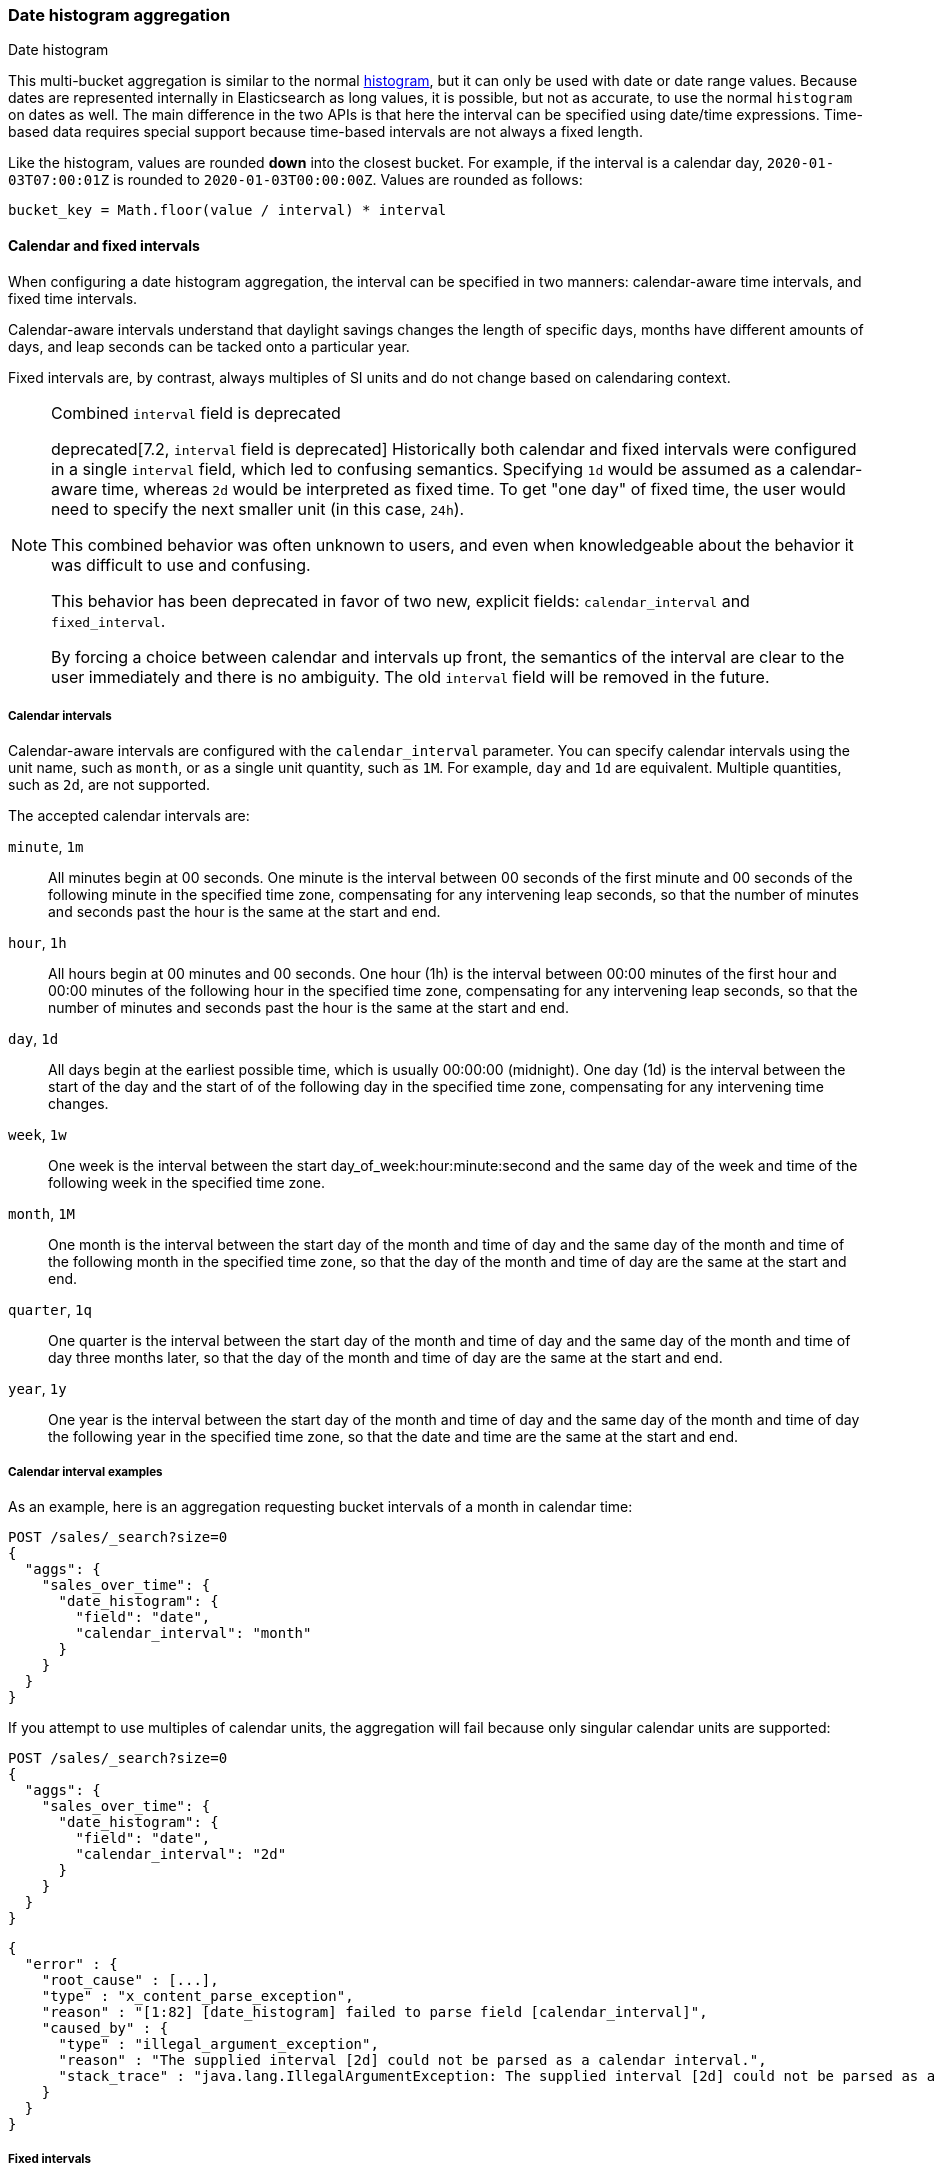 [[search-aggregations-bucket-datehistogram-aggregation]]
=== Date histogram aggregation
++++
<titleabbrev>Date histogram</titleabbrev>
++++

This multi-bucket aggregation is similar to the normal
<<search-aggregations-bucket-histogram-aggregation,histogram>>, but it can
only be used with date or date range values. Because dates are represented internally in
Elasticsearch as long values, it is possible, but not as accurate, to use the
normal `histogram` on dates as well. The main difference in the two APIs is
that here the interval can be specified using date/time expressions. Time-based
data requires special support because time-based intervals are not always a
fixed length.

Like the histogram, values are rounded *down* into the closest bucket. For
example, if the interval is a calendar day, `2020-01-03T07:00:01Z` is rounded to
`2020-01-03T00:00:00Z`. Values are rounded as follows:

[source,java]
----
bucket_key = Math.floor(value / interval) * interval
----

[[calendar_and_fixed_intervals]]
==== Calendar and fixed intervals

When configuring a date histogram aggregation, the interval can be specified
in two manners: calendar-aware time intervals, and fixed time intervals.

Calendar-aware intervals understand that daylight savings changes the length
of specific days, months have different amounts of days, and leap seconds can
be tacked onto a particular year.

Fixed intervals are, by contrast, always multiples of SI units and do not change
based on calendaring context.

[NOTE]
.Combined `interval` field is deprecated
==================================
deprecated[7.2, `interval` field is deprecated] Historically both calendar and fixed
intervals were configured in a single `interval` field, which led to confusing
semantics. Specifying `1d` would be assumed as a calendar-aware time,
whereas `2d` would be interpreted as fixed time. To get "one day" of fixed time,
the user would need to specify the next smaller unit (in this case, `24h`).

This combined behavior was often unknown to users, and even when knowledgeable about
the behavior it was difficult to use and confusing.

This behavior has been deprecated in favor of two new, explicit fields: `calendar_interval`
and `fixed_interval`.

By forcing a choice between calendar and intervals up front, the semantics of the interval
are clear to the user immediately and there is no ambiguity.  The old `interval` field
will be removed in the future.
==================================

[[calendar_intervals]]
===== Calendar intervals

Calendar-aware intervals are configured with the `calendar_interval` parameter.
You can specify calendar intervals using the unit name, such as `month`, or as a
single unit quantity, such as `1M`. For example, `day` and `1d` are equivalent.
Multiple quantities, such as `2d`, are not supported.

The accepted calendar intervals are:

`minute`, `1m` ::

All minutes begin at 00 seconds.
One minute is the interval between 00 seconds of the first minute and 00
seconds of the following minute in the specified time zone, compensating for any
intervening leap seconds, so that the number of minutes and seconds past the
hour is the same at the start and end.

`hour`, `1h` ::

All hours begin at 00 minutes and 00 seconds.
One hour (1h) is the interval between 00:00 minutes of the first hour and 00:00
minutes of the following hour in the specified time zone, compensating for any
intervening leap seconds, so that the number of minutes and seconds past the hour
is the same at the start and end.

`day`, `1d` ::

All days begin at the earliest possible time, which is usually 00:00:00
(midnight).
One day (1d) is the interval between the start of the day and the start of
of the following day in the specified time zone, compensating for any intervening
time changes.

`week`, `1w` ::

One week is the interval between the start day_of_week:hour:minute:second
and the same day of the week and time of the following week in the specified
time zone.

`month`, `1M` ::

One month is the interval between the start day of the month and time of
day and the same day of the month and time of the following month in the specified
time zone, so that the day of the month and time of day are the same at the start
and end.

`quarter`, `1q` ::

One quarter is the interval between the start day of the month and
time of day and the same day of the month and time of day three months later,
so that the day of the month and time of day are the same at the start and end. +

`year`, `1y` ::

One year is the interval between the start day of the month and time of
day and the same day of the month and time of day the following year in the
specified time zone, so that the date and time are the same at the start and end. +

[[calendar_interval_examples]]
===== Calendar interval examples
As an example, here is an aggregation requesting bucket intervals of a month in calendar time:

[source,console]
--------------------------------------------------
POST /sales/_search?size=0
{
  "aggs": {
    "sales_over_time": {
      "date_histogram": {
        "field": "date",
        "calendar_interval": "month"
      }
    }
  }
}
--------------------------------------------------
// TEST[setup:sales]

If you attempt to use multiples of calendar units, the aggregation will fail because only
singular calendar units are supported:

[source,console]
--------------------------------------------------
POST /sales/_search?size=0
{
  "aggs": {
    "sales_over_time": {
      "date_histogram": {
        "field": "date",
        "calendar_interval": "2d"
      }
    }
  }
}
--------------------------------------------------
// TEST[setup:sales]
// TEST[catch:bad_request]

[source,js]
--------------------------------------------------
{
  "error" : {
    "root_cause" : [...],
    "type" : "x_content_parse_exception",
    "reason" : "[1:82] [date_histogram] failed to parse field [calendar_interval]",
    "caused_by" : {
      "type" : "illegal_argument_exception",
      "reason" : "The supplied interval [2d] could not be parsed as a calendar interval.",
      "stack_trace" : "java.lang.IllegalArgumentException: The supplied interval [2d] could not be parsed as a calendar interval."
    }
  }
}

--------------------------------------------------
// NOTCONSOLE

[[fixed_intervals]]
===== Fixed intervals

Fixed intervals are configured with the `fixed_interval` parameter.

In contrast to calendar-aware intervals, fixed intervals are a fixed number of SI
units and never deviate, regardless of where they fall on the calendar. One second
is always composed of `1000ms`. This allows fixed intervals to be specified in
any multiple of the supported units.

However, it means fixed intervals cannot express other units such as months,
since the duration of a month is not a fixed quantity. Attempting to specify
a calendar interval like month or quarter will throw an exception.

The accepted units for fixed intervals are:

milliseconds (`ms`) ::
A single millisecond. This is a very, very small interval.

seconds (`s`) ::
Defined as 1000 milliseconds each.

minutes (`m`) ::
Defined as 60 seconds each (60,000 milliseconds).
All minutes begin at 00 seconds.

hours (`h`) ::
Defined as 60 minutes each (3,600,000 milliseconds).
All hours begin at 00 minutes and 00 seconds.

days (`d`) ::
Defined as 24 hours (86,400,000 milliseconds).
All days begin at the earliest possible time, which is usually 00:00:00
(midnight).

[[fixed_interval_examples]]
===== Fixed interval examples

If we try to recreate the "month" `calendar_interval` from earlier, we can approximate that with
30 fixed days:

[source,console]
--------------------------------------------------
POST /sales/_search?size=0
{
  "aggs": {
    "sales_over_time": {
      "date_histogram": {
        "field": "date",
        "fixed_interval": "30d"
      }
    }
  }
}
--------------------------------------------------
// TEST[setup:sales]

But if we try to use a calendar unit that is not supported, such as weeks, we'll get an exception:

[source,console]
--------------------------------------------------
POST /sales/_search?size=0
{
  "aggs": {
    "sales_over_time": {
      "date_histogram": {
        "field": "date",
        "fixed_interval": "2w"
      }
    }
  }
}
--------------------------------------------------
// TEST[setup:sales]
// TEST[catch:bad_request]

[source,js]
--------------------------------------------------
{
  "error" : {
    "root_cause" : [...],
    "type" : "x_content_parse_exception",
    "reason" : "[1:82] [date_histogram] failed to parse field [fixed_interval]",
    "caused_by" : {
      "type" : "illegal_argument_exception",
      "reason" : "failed to parse setting [date_histogram.fixedInterval] with value [2w] as a time value: unit is missing or unrecognized",
      "stack_trace" : "java.lang.IllegalArgumentException: failed to parse setting [date_histogram.fixedInterval] with value [2w] as a time value: unit is missing or unrecognized"
    }
  }
}

--------------------------------------------------
// NOTCONSOLE

[[datehistogram-aggregation-notes]]
===== Notes

In all cases, when the specified end time does not exist, the actual end time is
the closest available time after the specified end.

Widely distributed applications must also consider vagaries such as countries that
start and stop daylight savings time at 12:01 A.M., so end up with one minute of
Sunday followed by an additional 59 minutes of Saturday once a year, and countries
that decide to move across the international date line. Situations like
that can make irregular time zone offsets seem easy.

As always, rigorous testing, especially around time-change events, will ensure
that your time interval specification is
what you intend it to be.

WARNING:
To avoid unexpected results, all connected servers and clients must sync to a
reliable network time service.

NOTE: fractional time values are not supported, but you can address this by
shifting to another time unit (e.g., `1.5h` could instead be specified as `90m`).

NOTE: You can also specify time values using abbreviations supported by
<<time-units,time units>> parsing.

===== Keys

Internally, a date is represented as a 64 bit number representing a timestamp
in milliseconds-since-the-epoch (01/01/1970 midnight UTC). These timestamps are
returned as the ++key++ name of the bucket. The `key_as_string` is the same
timestamp converted to a formatted
date string using the `format` parameter specification:

TIP: If you don't specify `format`, the first date
<<mapping-date-format,format>> specified in the field mapping is used.

[source,console]
--------------------------------------------------
POST /sales/_search?size=0
{
  "aggs": {
    "sales_over_time": {
      "date_histogram": {
        "field": "date",
        "calendar_interval": "1M",
        "format": "yyyy-MM-dd" <1>
      }
    }
  }
}
--------------------------------------------------
// TEST[setup:sales]

<1> Supports expressive date <<date-format-pattern,format pattern>>

Response:

[source,console-result]
--------------------------------------------------
{
  ...
  "aggregations": {
    "sales_over_time": {
      "buckets": [
        {
          "key_as_string": "2015-01-01",
          "key": 1420070400000,
          "doc_count": 3
        },
        {
          "key_as_string": "2015-02-01",
          "key": 1422748800000,
          "doc_count": 2
        },
        {
          "key_as_string": "2015-03-01",
          "key": 1425168000000,
          "doc_count": 2
        }
      ]
    }
  }
}
--------------------------------------------------
// TESTRESPONSE[s/\.\.\./"took": $body.took,"timed_out": false,"_shards": $body._shards,"hits": $body.hits,/]

===== Time zone

{es} stores date-times in Coordinated Universal Time (UTC). By default, all bucketing and
rounding is also done in UTC. Use the `time_zone` parameter to indicate
that bucketing should use a different time zone.

For example, if the interval is a calendar day and the time zone is
`America/New_York` then `2020-01-03T01:00:01Z` is :
# Converted to `2020-01-02T18:00:01`
# Rounded down to `2020-01-02T00:00:00`
# Then converted back to UTC to produce `2020-01-02T05:00:00:00Z`
# Finally, when the bucket is turned into a string key it is printed in
  `America/New_York` so it'll display as `"2020-01-02T00:00:00"`.

It looks like:

[source,java]
----
bucket_key = localToUtc(Math.floor(utcToLocal(value) / interval) * interval))
----

You can specify time zones as an ISO 8601 UTC offset (e.g. `+01:00` or
`-08:00`) or as an IANA time zone ID,
such as `America/Los_Angeles`.

Consider the following example:

[source,console]
---------------------------------
PUT my-index-000001/_doc/1?refresh
{
  "date": "2015-10-01T00:30:00Z"
}

PUT my-index-000001/_doc/2?refresh
{
  "date": "2015-10-01T01:30:00Z"
}

GET my-index-000001/_search?size=0
{
  "aggs": {
    "by_day": {
      "date_histogram": {
        "field":     "date",
        "calendar_interval":  "day"
      }
    }
  }
}
---------------------------------

If you don't specify a time zone, UTC is used. This would result in both of these
documents being placed into the same day bucket, which starts at midnight UTC
on 1 October 2015:

[source,console-result]
---------------------------------
{
  ...
  "aggregations": {
    "by_day": {
      "buckets": [
        {
          "key_as_string": "2015-10-01T00:00:00.000Z",
          "key":           1443657600000,
          "doc_count":     2
        }
      ]
    }
  }
}
---------------------------------
// TESTRESPONSE[s/\.\.\./"took": $body.took,"timed_out": false,"_shards": $body._shards,"hits": $body.hits,/]

If you specify a `time_zone` of `-01:00`, midnight in that time zone is one hour
before midnight UTC:

[source,console]
---------------------------------
GET my-index-000001/_search?size=0
{
  "aggs": {
    "by_day": {
      "date_histogram": {
        "field":     "date",
        "calendar_interval":  "day",
        "time_zone": "-01:00"
      }
    }
  }
}
---------------------------------
// TEST[continued]

Now the first document falls into the bucket for 30 September 2015, while the
second document falls into the bucket for 1 October 2015:

[source,console-result]
---------------------------------
{
  ...
  "aggregations": {
    "by_day": {
      "buckets": [
        {
          "key_as_string": "2015-09-30T00:00:00.000-01:00", <1>
          "key": 1443574800000,
          "doc_count": 1
        },
        {
          "key_as_string": "2015-10-01T00:00:00.000-01:00", <1>
          "key": 1443661200000,
          "doc_count": 1
        }
      ]
    }
  }
}
---------------------------------
// TESTRESPONSE[s/\.\.\./"took": $body.took,"timed_out": false,"_shards": $body._shards,"hits": $body.hits,/]

<1> The `key_as_string` value represents midnight on each day
    in the specified time zone.

WARNING: Many time zones shift their clocks for daylight savings time. Buckets
close to the moment when those changes happen can have slightly different sizes
than you would expect from the `calendar_interval` or `fixed_interval`.
For example, consider a DST start in the `CET` time zone: on 27 March 2016 at 2am,
clocks were turned forward 1 hour to 3am local time. If you use `day` as the
`calendar_interval`, the bucket covering that day will only hold data for 23
hours instead of the usual 24 hours for other buckets. The same is true for
shorter intervals, like a `fixed_interval` of `12h`, where you'll have only a 11h
bucket on the morning of 27 March when the DST shift happens.

[[search-aggregations-bucket-datehistogram-offset]]
===== Offset

// tag::offset-explanation[]
Use the `offset` parameter to change the start value of each bucket by the
specified positive (`+`) or negative offset (`-`) duration, such as `1h` for
an hour, or `1d` for a day. See <<time-units>> for more possible time
duration options.

For example, when using an interval of `day`, each bucket runs from midnight
to midnight. Setting the `offset` parameter to `+6h` changes each bucket
to run from 6am to 6am:
// end::offset-explanation[]

[source,console]
-----------------------------
PUT my-index-000001/_doc/1?refresh
{
  "date": "2015-10-01T05:30:00Z"
}

PUT my-index-000001/_doc/2?refresh
{
  "date": "2015-10-01T06:30:00Z"
}

GET my-index-000001/_search?size=0
{
  "aggs": {
    "by_day": {
      "date_histogram": {
        "field":     "date",
        "calendar_interval":  "day",
        "offset":    "+6h"
      }
    }
  }
}
-----------------------------

// tag::offset-result-intro[]
Instead of a single bucket starting at midnight, the above request groups the
documents into buckets starting at 6am:
// end::offset-result-intro[]

[source,console-result]
-----------------------------
{
  ...
  "aggregations": {
    "by_day": {
      "buckets": [
        {
          "key_as_string": "2015-09-30T06:00:00.000Z",
          "key": 1443592800000,
          "doc_count": 1
        },
        {
          "key_as_string": "2015-10-01T06:00:00.000Z",
          "key": 1443679200000,
          "doc_count": 1
        }
      ]
    }
  }
}
-----------------------------
// TESTRESPONSE[s/\.\.\./"took": $body.took,"timed_out": false,"_shards": $body._shards,"hits": $body.hits,/]

// tag::offset-note[]
NOTE: The start `offset` of each bucket is calculated after `time_zone`
adjustments have been made.
// end::offset-note[]

===== Keyed Response

Setting the `keyed` flag to `true` associates a unique string key with each
bucket and returns the ranges as a hash rather than an array:

[source,console]
--------------------------------------------------
POST /sales/_search?size=0
{
  "aggs": {
    "sales_over_time": {
      "date_histogram": {
        "field": "date",
        "calendar_interval": "1M",
        "format": "yyyy-MM-dd",
        "keyed": true
      }
    }
  }
}
--------------------------------------------------
// TEST[setup:sales]

Response:

[source,console-result]
--------------------------------------------------
{
  ...
  "aggregations": {
    "sales_over_time": {
      "buckets": {
        "2015-01-01": {
          "key_as_string": "2015-01-01",
          "key": 1420070400000,
          "doc_count": 3
        },
        "2015-02-01": {
          "key_as_string": "2015-02-01",
          "key": 1422748800000,
          "doc_count": 2
        },
        "2015-03-01": {
          "key_as_string": "2015-03-01",
          "key": 1425168000000,
          "doc_count": 2
        }
      }
    }
  }
}
--------------------------------------------------
// TESTRESPONSE[s/\.\.\./"took": $body.took,"timed_out": false,"_shards": $body._shards,"hits": $body.hits,/]

===== Scripts

As with the normal <<search-aggregations-bucket-histogram-aggregation,histogram>>,
both document-level scripts and
value-level scripts are supported. You can control the order of the returned
buckets using the `order`
settings and filter the returned buckets based on a `min_doc_count` setting
(by default all buckets between the first
bucket that matches documents and the last one are returned). This histogram
also supports the `extended_bounds`
setting, which enables extending the bounds of the histogram beyond the data
itself, and `hard_bounds` that limits the histogram to specified bounds.
For more information, see
<<search-aggregations-bucket-histogram-aggregation-extended-bounds,`Extended Bounds`>> and
<<search-aggregations-bucket-histogram-aggregation-hard-bounds,`Hard Bounds`>>.

===== Missing value

The `missing` parameter defines how to treat documents that are missing a value.
By default, they are ignored, but it is also possible to treat them as if they
have a value.

[source,console]
--------------------------------------------------
POST /sales/_search?size=0
{
  "aggs": {
    "sale_date": {
      "date_histogram": {
        "field": "date",
        "calendar_interval": "year",
        "missing": "2000/01/01" <1>
      }
    }
  }
}
--------------------------------------------------
// TEST[setup:sales]

<1> Documents without a value in the `publish_date` field will fall into the
same bucket as documents that have the value `2000-01-01`.

===== Order

By default the returned buckets are sorted by their `key` ascending, but you can
control the order using
the `order` setting. This setting supports the same `order` functionality as
<<search-aggregations-bucket-terms-aggregation-order,`Terms Aggregation`>>.

===== Using a script to aggregate by day of the week

When you need to aggregate the results by day of the week, use a script that
returns the day of the week:


[source,console]
--------------------------------------------------
POST /sales/_search?size=0
{
  "aggs": {
    "dayOfWeek": {
      "terms": {
        "script": {
          "lang": "painless",
          "source": "doc['date'].value.dayOfWeekEnum.value"
        }
      }
    }
  }
}
--------------------------------------------------
// TEST[setup:sales]

Response:

[source,console-result]
--------------------------------------------------
{
  ...
  "aggregations": {
    "dayOfWeek": {
      "doc_count_error_upper_bound": 0,
      "sum_other_doc_count": 0,
      "buckets": [
        {
          "key": "7",
          "doc_count": 4
        },
        {
          "key": "4",
          "doc_count": 3
        }
      ]
    }
  }
}
--------------------------------------------------
// TESTRESPONSE[s/\.\.\./"took": $body.took,"timed_out": false,"_shards": $body._shards,"hits": $body.hits,/]

The response will contain all the buckets having the relative day of
the week as key : 1 for Monday, 2 for Tuesday... 7 for Sunday.

